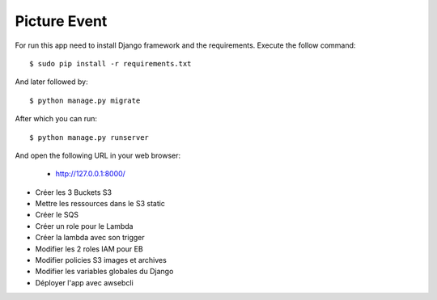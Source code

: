 Picture Event
==========

For run this app need to install Django framework and the requirements.
Execute the follow command::

    $ sudo pip install -r requirements.txt

And later followed by::

    $ python manage.py migrate

After which you can run::

    $ python manage.py runserver

And open the following URL in your web browser:

 - http://127.0.0.1:8000/

- Créer les 3 Buckets S3

- Mettre les ressources dans le S3 static

- Créer le SQS

- Créer un role pour le Lambda

- Créer la lambda avec son trigger

- Modifier les 2 roles IAM pour EB

- Modifier policies S3 images et archives

- Modifier les variables globales du Django

- Déployer l'app avec awsebcli